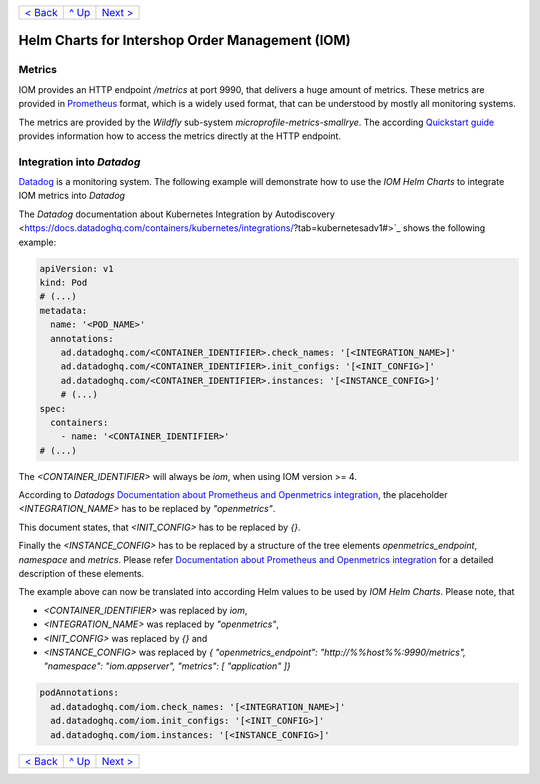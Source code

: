 +--------------------------+-----------------+--------------------------+
|`< Back                   |`^ Up            |`Next > <Postgresql.rst>`_|
|<SecretKeyRef.rst>`_      |<../README.rst>`_|                          |
+--------------------------+-----------------+--------------------------+

================================================
Helm Charts for Intershop Order Management (IOM)
================================================

-------
Metrics
-------

IOM provides an HTTP endpoint */metrics* at port 9990, that delivers a huge amount of metrics. These metrics are provided in `Prometheus <https://prometheus.io>`_
format, which is a widely used format, that can be understood by mostly all monitoring systems.

The metrics are provided by the *Wildfly* sub-system *microprofile-metrics-smallrye*. The according
`Quickstart guide <https://github.com/wildfly/quickstart/blob/main/microprofile-metrics/README.adoc#accessing-the-metrics>`_
provides information how to access the metrics directly at the HTTP endpoint.

--------------------------
Integration into *Datadog*
--------------------------

`Datadog <https://www.datadoghq.com>`_ is a monitoring system. The following example will demonstrate how to use the *IOM Helm Charts*
to integrate IOM metrics into *Datadog*

The *Datadog* documentation about Kubernetes Integration by Autodiscovery <https://docs.datadoghq.com/containers/kubernetes/integrations/?tab=kubernetesadv1#>`_
shows the following example:

.. code-block:: yaml

  apiVersion: v1
  kind: Pod
  # (...)
  metadata:
    name: '<POD_NAME>'
    annotations:
      ad.datadoghq.com/<CONTAINER_IDENTIFIER>.check_names: '[<INTEGRATION_NAME>]'
      ad.datadoghq.com/<CONTAINER_IDENTIFIER>.init_configs: '[<INIT_CONFIG>]'
      ad.datadoghq.com/<CONTAINER_IDENTIFIER>.instances: '[<INSTANCE_CONFIG>]'
      # (...)
  spec:
    containers:
      - name: '<CONTAINER_IDENTIFIER>'
  # (...)

The *<CONTAINER_IDENTIFIER>* will always be *iom*, when using IOM version >= 4.

According to *Datadogs* `Documentation about Prometheus and Openmetrics integration <https://docs.datadoghq.com/containers/kubernetes/prometheus/?tab=kubernetesadv1>`_, the placeholder *<INTEGRATION_NAME>* has to be replaced by *"openmetrics"*.

This document states, that *<INIT_CONFIG>* has to be replaced by *{}*.

Finally the *<INSTANCE_CONFIG>* has to be replaced by a structure of the tree elements *openmetrics_endpoint*, *namespace* and *metrics*. Please refer `Documentation about Prometheus and Openmetrics integration <https://docs.datadoghq.com/containers/kubernetes/prometheus/?tab=kubernetesadv1>`_ for a detailed description of these elements.

The example above can now be translated into according Helm values to be used by *IOM Helm Charts*. Please note, that

- *<CONTAINER_IDENTIFIER>* was replaced by *iom*,
- *<INTEGRATION_NAME>* was replaced by *"openmetrics"*,
- *<INIT_CONFIG>* was replaced by *{}* and
- *<INSTANCE_CONFIG>* was replaced by *{ "openmetrics_endpoint": "http://%%host%%:9990/metrics", "namespace": "iom.appserver", "metrics": [ "application" ]}*

.. code-block:: yaml

  podAnnotations:
    ad.datadoghq.com/iom.check_names: '[<INTEGRATION_NAME>]'
    ad.datadoghq.com/iom.init_configs: '[<INIT_CONFIG>]'
    ad.datadoghq.com/iom.instances: '[<INSTANCE_CONFIG>]'

+--------------------------+-----------------+--------------------------+
|`< Back                   |`^ Up            |`Next > <Postgresql.rst>`_|
|<SecretKeyRef.rst>`_      |<../README.rst>`_|                          |
+--------------------------+-----------------+--------------------------+
